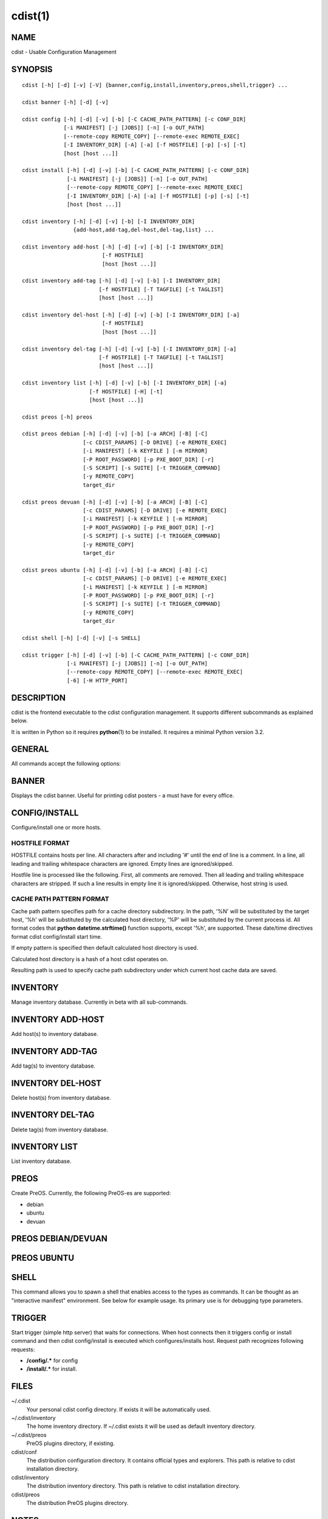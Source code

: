 cdist(1)
========

NAME
----
cdist - Usable Configuration Management


SYNOPSIS
--------

::

    cdist [-h] [-d] [-v] [-V] {banner,config,install,inventory,preos,shell,trigger} ...

    cdist banner [-h] [-d] [-v]

    cdist config [-h] [-d] [-v] [-b] [-C CACHE_PATH_PATTERN] [-c CONF_DIR]
                 [-i MANIFEST] [-j [JOBS]] [-n] [-o OUT_PATH]
                 [--remote-copy REMOTE_COPY] [--remote-exec REMOTE_EXEC]
                 [-I INVENTORY_DIR] [-A] [-a] [-f HOSTFILE] [-p] [-s] [-t]
                 [host [host ...]] 

    cdist install [-h] [-d] [-v] [-b] [-C CACHE_PATH_PATTERN] [-c CONF_DIR]
                  [-i MANIFEST] [-j [JOBS]] [-n] [-o OUT_PATH]
                  [--remote-copy REMOTE_COPY] [--remote-exec REMOTE_EXEC]
                  [-I INVENTORY_DIR] [-A] [-a] [-f HOSTFILE] [-p] [-s] [-t]
                  [host [host ...]] 

    cdist inventory [-h] [-d] [-v] [-b] [-I INVENTORY_DIR]
                    {add-host,add-tag,del-host,del-tag,list} ...

    cdist inventory add-host [-h] [-d] [-v] [-b] [-I INVENTORY_DIR]
                             [-f HOSTFILE]
                             [host [host ...]]

    cdist inventory add-tag [-h] [-d] [-v] [-b] [-I INVENTORY_DIR]
                            [-f HOSTFILE] [-T TAGFILE] [-t TAGLIST]
                            [host [host ...]]

    cdist inventory del-host [-h] [-d] [-v] [-b] [-I INVENTORY_DIR] [-a]
                             [-f HOSTFILE]
                             [host [host ...]]

    cdist inventory del-tag [-h] [-d] [-v] [-b] [-I INVENTORY_DIR] [-a]
                            [-f HOSTFILE] [-T TAGFILE] [-t TAGLIST]
                            [host [host ...]]

    cdist inventory list [-h] [-d] [-v] [-b] [-I INVENTORY_DIR] [-a]
                         [-f HOSTFILE] [-H] [-t]
                         [host [host ...]]

    cdist preos [-h] preos

    cdist preos debian [-h] [-d] [-v] [-b] [-a ARCH] [-B] [-C]
                       [-c CDIST_PARAMS] [-D DRIVE] [-e REMOTE_EXEC]
                       [-i MANIFEST] [-k KEYFILE ] [-m MIRROR]
                       [-P ROOT_PASSWORD] [-p PXE_BOOT_DIR] [-r]
                       [-S SCRIPT] [-s SUITE] [-t TRIGGER_COMMAND]
                       [-y REMOTE_COPY]
                       target_dir

    cdist preos devuan [-h] [-d] [-v] [-b] [-a ARCH] [-B] [-C]
                       [-c CDIST_PARAMS] [-D DRIVE] [-e REMOTE_EXEC]
                       [-i MANIFEST] [-k KEYFILE ] [-m MIRROR]
                       [-P ROOT_PASSWORD] [-p PXE_BOOT_DIR] [-r]
                       [-S SCRIPT] [-s SUITE] [-t TRIGGER_COMMAND]
                       [-y REMOTE_COPY]
                       target_dir

    cdist preos ubuntu [-h] [-d] [-v] [-b] [-a ARCH] [-B] [-C]
                       [-c CDIST_PARAMS] [-D DRIVE] [-e REMOTE_EXEC]
                       [-i MANIFEST] [-k KEYFILE ] [-m MIRROR]
                       [-P ROOT_PASSWORD] [-p PXE_BOOT_DIR] [-r]
                       [-S SCRIPT] [-s SUITE] [-t TRIGGER_COMMAND]
                       [-y REMOTE_COPY]
                       target_dir

    cdist shell [-h] [-d] [-v] [-s SHELL]

    cdist trigger [-h] [-d] [-v] [-b] [-C CACHE_PATH_PATTERN] [-c CONF_DIR]
                  [-i MANIFEST] [-j [JOBS]] [-n] [-o OUT_PATH]
                  [--remote-copy REMOTE_COPY] [--remote-exec REMOTE_EXEC]
                  [-6] [-H HTTP_PORT]


DESCRIPTION
-----------
cdist is the frontend executable to the cdist configuration management.
It supports different subcommands as explained below.

It is written in Python so it requires :strong:`python`\ (1) to be installed.
It requires a minimal Python version 3.2.

GENERAL
-------
All commands accept the following options:

.. option:: -h, --help

    Show the help screen

.. option:: -d, --debug

    Set log level to debug (deprecated, use -vvv instead)

.. option:: -v, --verbose

    Increase the verbosity level. Every instance of -v increments the verbosity
    level by one. Its default value is 0. There are 4 levels of verbosity. The
    order of levels from the lowest to the highest are: ERROR (0), WARNING (1),
    INFO (2) and DEBUG (3 or higher).

.. option:: -V, --version

   Show version and exit


BANNER
------
Displays the cdist banner. Useful for printing
cdist posters - a must have for every office.


CONFIG/INSTALL
--------------
Configure/install one or more hosts.

.. option:: -A, --all-tagged

    use all hosts present in tags db

.. option:: -a, --all

    list hosts that have all specified tags, if -t/--tag
    is specified

.. option:: -b, --beta

    Enable beta functionalities.

    Can also be enabled using CDIST_BETA env var.

.. option:: -C CACHE_PATH_PATTERN, --cache-path-pattern CACHE_PATH_PATTERN

    Sepcify custom cache path pattern. It can also be set by
    CDIST_CACHE_PATH_PATTERN environment variable. If it is not set then
    default hostdir is used. For more info on format see
    :strong:`CACHE PATH PATTERN FORMAT` below.

.. option:: -c CONF_DIR, --conf-dir CONF_DIR

    Add a configuration directory. Can be specified multiple times.
    If configuration directories contain conflicting types, explorers or
    manifests, then the last one found is used. Additionally this can also
    be configured by setting the CDIST_PATH environment variable to a colon
    delimited list of config directories. Directories given with the
    --conf-dir argument have higher precedence over those set through the
    environment variable.

.. option:: -f HOSTFILE, --file HOSTFILE

    Read additional hosts to operate on from specified file
    or from stdin if '-' (each host on separate line).
    If no host or host file is specified then, by default,
    read hosts from stdin. For the file format see
    :strong:`HOSTFILE FORMAT` below.

.. option:: -I INVENTORY_DIR, --inventory INVENTORY_DIR

    Use specified custom inventory directory. Inventory
    directory is set up by the following rules: if this
    argument is set then specified directory is used, if
    CDIST_INVENTORY_DIR env var is set then its value is
    used, if HOME env var is set then ~/.cdit/inventory is
    used, otherwise distribution inventory directory is
    used.

.. option:: -i MANIFEST, --initial-manifest MANIFEST

    Path to a cdist manifest or - to read from stdin

.. option:: -j [JOBS], --jobs [JOBS]

    Specify the maximum number of parallel jobs. Global
    explorers, object prepare and object run are supported
    (currently in beta).

.. option:: -n, --dry-run

    Do not execute code

.. option:: -o OUT_PATH, --out-dir OUT_PATH

    Directory to save cdist output in

.. option:: -p, --parallel

    Operate on multiple hosts in parallel

.. option:: -s, --sequential

    Operate on multiple hosts sequentially (default)

.. option:: --remote-copy REMOTE_COPY

    Command to use for remote copy (should behave like scp)

.. option:: --remote-exec REMOTE_EXEC

    Command to use for remote execution (should behave like ssh)

.. option:: -t, --tag

    host is specified by tag, not hostname/address; list
    all hosts that contain any of specified tags

HOSTFILE FORMAT
~~~~~~~~~~~~~~~
HOSTFILE contains hosts per line. 
All characters after and including '#' until the end of line is a comment.
In a line, all leading and trailing whitespace characters are ignored.
Empty lines are ignored/skipped.

Hostfile line is processed like the following. First, all comments are
removed. Then all leading and trailing whitespace characters are stripped.
If such a line results in empty line it is ignored/skipped. Otherwise,
host string is used.

CACHE PATH PATTERN FORMAT
~~~~~~~~~~~~~~~~~~~~~~~~~
Cache path pattern specifies path for a cache directory subdirectory.
In the path, '%N' will be substituted by the target host, '%h' will
be substituted by the calculated host directory, '%P' will be substituted
by the current process id. All format codes that
:strong:`python` :strong:`datetime.strftime()` function supports, except
'%h', are supported. These date/time directives format cdist config/install
start time.

If empty pattern is specified then default calculated host directory
is used.

Calculated host directory is a hash of a host cdist operates on.

Resulting path is used to specify cache path subdirectory under which
current host cache data are saved.


INVENTORY
---------
Manage inventory database.
Currently in beta with all sub-commands.


INVENTORY ADD-HOST
------------------
Add host(s) to inventory database.

.. option:: host

    host(s) to add

.. option:: -b, --beta

    Enable beta functionalities. Beta functionalities
    include inventory command with all sub-commands and
    all options; config sub-command options: -j/--jobs,
    -t/--tag, -a/--all.

    Can also be enabled using CDIST_BETA env var.

.. option:: -f HOSTFILE, --file HOSTFILE

    Read additional hosts to add from specified file or
    from stdin if '-' (each host on separate line). If no
    host or host file is specified then, by default, read
    from stdin. Hostfile format is the same as config hostfile format.

.. option:: -h, --help

    show this help message and exit

.. option:: -I INVENTORY_DIR, --inventory INVENTORY_DIR

    Use specified custom inventory directory. Inventory
    directory is set up by the following rules: if this
    argument is set then specified directory is used, if
    CDIST_INVENTORY_DIR env var is set then its value is
    used, if HOME env var is set then ~/.cdist/inventory is
    used, otherwise distribution inventory directory is
    used.


INVENTORY ADD-TAG
-----------------
Add tag(s) to inventory database.

.. option:: host

    list of host(s) for which tags are added

.. option:: -b, --beta

    Enable beta functionalities. Beta functionalities
    include inventory command with all sub-commands and
    all options; config sub-command options: -j/--jobs,
    -t/--tag, -a/--all.

    Can also be enabled using CDIST_BETA env var.

.. option:: -f HOSTFILE, --file HOSTFILE

    Read additional hosts to add tags from specified file
    or from stdin if '-' (each host on separate line). If
    no host or host file is specified then, by default,
    read from stdin. If no tags/tagfile nor hosts/hostfile
    are specified then tags are read from stdin and are
    added to all hosts. Hostfile format is the same as config hostfile format.

.. option:: -I INVENTORY_DIR, --inventory INVENTORY_DIR

    Use specified custom inventory directory. Inventory
    directory is set up by the following rules: if this
    argument is set then specified directory is used, if
    CDIST_INVENTORY_DIR env var is set then its value is
    used, if HOME env var is set then ~/.cdist/inventory is
    used, otherwise distribution inventory directory is
    used.

.. option:: -T TAGFILE, --tag-file TAGFILE

    Read additional tags to add from specified file or
    from stdin if '-' (each tag on separate line). If no
    tag or tag file is specified then, by default, read
    from stdin. If no tags/tagfile nor hosts/hostfile are
    specified then tags are read from stdin and are added
    to all hosts. Tagfile format is the same as config hostfile format.

.. option:: -t TAGLIST, --taglist TAGLIST

    Tag list to be added for specified host(s), comma
    separated values


INVENTORY DEL-HOST
------------------
Delete host(s) from inventory database.

.. option:: host

    host(s) to delete

.. option:: -a, --all

    Delete all hosts

.. option:: -b, --beta

    Enable beta functionalities. Beta functionalities
    include inventory command with all sub-commands and
    all options; config sub-command options: -j/--jobs,
    -t/--tag, -a/--all.

    Can also be enabled using CDIST_BETA env var.

.. option:: -f HOSTFILE, --file HOSTFILE

    Read additional hosts to delete from specified file or
    from stdin if '-' (each host on separate line). If no
    host or host file is specified then, by default, read
    from stdin. Hostfile format is the same as config hostfile format.

.. option:: -I INVENTORY_DIR, --inventory INVENTORY_DIR

    Use specified custom inventory directory. Inventory
    directory is set up by the following rules: if this
    argument is set then specified directory is used, if
    CDIST_INVENTORY_DIR env var is set then its value is
    used, if HOME env var is set then ~/.cdist/inventory is
    used, otherwise distribution inventory directory is
    used.


INVENTORY DEL-TAG
-----------------
Delete tag(s) from inventory database.

.. option:: host

    list of host(s) for which tags are deleted

.. option:: -a, --all

    Delete all tags for specified host(s)

.. option:: -b, --beta

    Enable beta functionalities. Beta functionalities
    include inventory command with all sub-commands and
    all options; config sub-command options: -j/--jobs,
    -t/--tag, -a/--all.

    Can also be enabled using CDIST_BETA env var.

.. option:: -f HOSTFILE, --file HOSTFILE

    Read additional hosts to delete tags for from
    specified file or from stdin if '-' (each host on
    separate line). If no host or host file is specified
    then, by default, read from stdin. If no tags/tagfile
    nor hosts/hostfile are specified then tags are read
    from stdin and are deleted from all hosts. Hostfile
    format is the same as config hostfile format.

.. option:: -I INVENTORY_DIR, --inventory INVENTORY_DIR

    Use specified custom inventory directory. Inventory
    directory is set up by the following rules: if this
    argument is set then specified directory is used, if
    CDIST_INVENTORY_DIR env var is set then its value is
    used, if HOME env var is set then ~/.cdist/inventory is
    used, otherwise distribution inventory directory is
    used.

.. option:: -T TAGFILE, --tag-file TAGFILE

    Read additional tags from specified file or from stdin
    if '-' (each tag on separate line). If no tag or tag
    file is specified then, by default, read from stdin.
    If no tags/tagfile nor hosts/hostfile are specified
    then tags are read from stdin and are added to all
    hosts. Tagfile format is the same as config hostfile format.

.. option:: -t TAGLIST, --taglist TAGLIST

    Tag list to be deleted for specified host(s), comma
    separated values


INVENTORY LIST
--------------
List inventory database.

.. option::  host

    host(s) to list

.. option:: -a, --all

    list hosts that have all specified tags, if -t/--tag
    is specified

.. option:: -b, --beta

    Enable beta functionalities. Beta functionalities
    include inventory command with all sub-commands and
    all options; config sub-command options: -j/--jobs,
    -t/--tag, -a/--all.

    Can also be enabled using CDIST_BETA env var.

.. option:: -f HOSTFILE, --file HOSTFILE

    Read additional hosts to list from specified file or
    from stdin if '-' (each host on separate line). If no
    host or host file is specified then, by default, list
    all. Hostfile format is the same as config hostfile format.

.. option:: -H, --host-only

    Suppress tags listing

.. option:: -I INVENTORY_DIR, --inventory INVENTORY_DIR

    Use specified custom inventory directory. Inventory
    directory is set up by the following rules: if this
    argument is set then specified directory is used, if
    CDIST_INVENTORY_DIR env var is set then its value is
    used, if HOME env var is set then ~/.cdist/inventory is
    used, otherwise distribution inventory directory is
    used.

.. option:: -t, --tag

    host is specified by tag, not hostname/address; list
    all hosts that contain any of specified tags


PREOS
-----
Create PreOS. Currently, the following PreOS-es are supported:

* debian
* ubuntu
* devuan


PREOS DEBIAN/DEVUAN
-------------------

.. option:: target_dir

    target directory where PreOS will be bootstrapped

.. option:: -a ARCH, --arch ARCH

    target debootstrap architecture, by default 'amd64'

.. option:: -B, --bootstrap

    do bootstrap step

.. option:: -b, --beta

    Enable beta functionalities.

    Can also be enabled using CDIST_BETA env var.

.. option:: -C, --configure

    do configure step

.. option:: -c CDIST_PARAMS, --cdist-params CDIST_PARAMS

    parameters that will be passed to cdist config, by
    default '-v' is used

.. option:: -D DRIVE, --drive-boot DRIVE

   create bootable PreOS on specified drive

.. option:: -d, --debug

    Set log level to debug

.. option:: -e REMOTE_EXEC, --remote-exec REMOTE_EXEC

    remote exec that cdist config will use, by default
    internal script is used

.. option:: -h, --help

    show this help message and exit

.. option:: -i MANIFEST, --init-manifest MANIFEST

    init manifest that cdist config will use, by default
    internal init manifest is used

.. option:: -k KEYFILE, --keyfile KEYFILE

    ssh key files that will be added to cdist config;
    '``__ssh_authorized_keys root ...``' type is appended to initial manifest

.. option:: -m MIRROR, --mirror MIRROR

    use specified mirror for debootstrap

.. option:: -P ROOT_PASSWORD, --root-password ROOT_PASSWORD

    Set specified password for root, generated by default

.. option:: -p PXE_BOOT_DIR, --pxe-boot-dir PXE_BOOT_DIR

    PXE boot directory

.. option:: -r, --rm-bootstrap-dir

    remove target directory after finishing

.. option:: -S SCRIPT, --script SCRIPT

    use specified script for debootstrap

.. option:: -s SUITE, --suite SUITE

    suite used for debootstrap, by default 'stable'

.. option:: -t TRIGGER_COMMAND, --trigger-command TRIGGER_COMMAND

    trigger command that will be added to cdist config;
    '``__cdist_preos_trigger http ...``' type is appended to initial manifest

.. option:: -v, --verbose

    Set log level to info, be more verbose

.. option:: -y REMOTE_COPY, --remote-copy REMOTE_COPY

    remote copy that cdist config will use, by default
    internal script is used


PREOS UBUNTU
------------

.. option:: target_dir

    target directory where PreOS will be bootstrapped

.. option:: -a ARCH, --arch ARCH

    target debootstrap architecture, by default 'amd64'

.. option:: -B, --bootstrap

    do bootstrap step

.. option:: -b, --beta

    Enable beta functionalities.

    Can also be enabled using CDIST_BETA env var.

.. option:: -C, --configure

    do configure step

.. option:: -c CDIST_PARAMS, --cdist-params CDIST_PARAMS

    parameters that will be passed to cdist config, by
    default '-v' is used

.. option:: -D DRIVE, --drive-boot DRIVE

   create bootable PreOS on specified drive

.. option:: -d, --debug

    Set log level to debug

.. option:: -e REMOTE_EXEC, --remote-exec REMOTE_EXEC

    remote exec that cdist config will use, by default
    internal script is used

.. option:: -h, --help

    show this help message and exit

.. option:: -i MANIFEST, --init-manifest MANIFEST

    init manifest that cdist config will use, by default
    internal init manifest is used

.. option:: -k KEYFILE, --keyfile KEYFILE

    ssh key files that will be added to cdist config;
    '``__ssh_authorized_keys root ...``' type is appended to initial manifest

.. option:: -m MIRROR, --mirror MIRROR

    use specified mirror for debootstrap

.. option:: -P ROOT_PASSWORD, --root-password ROOT_PASSWORD

    Set specified password for root, generated by default

.. option:: -p PXE_BOOT_DIR, --pxe-boot-dir PXE_BOOT_DIR

    PXE boot directory

.. option:: -r, --rm-bootstrap-dir

    remove target directory after finishing

.. option:: -S SCRIPT, --script SCRIPT

    use specified script for debootstrap

.. option:: -s SUITE, --suite SUITE

    suite used for debootstrap, by default 'xenial'

.. option:: -t TRIGGER_COMMAND, --trigger-command TRIGGER_COMMAND

    trigger command that will be added to cdist config;
    '``__cdist_preos_trigger http ...``' type is appended to initial manifest

.. option:: -v, --verbose

    Set log level to info, be more verbose

.. option:: -y REMOTE_COPY, --remote-copy REMOTE_COPY

    remote copy that cdist config will use, by default
    internal script is used


SHELL
-----
This command allows you to spawn a shell that enables access
to the types as commands. It can be thought as an
"interactive manifest" environment. See below for example
usage. Its primary use is for debugging type parameters.

.. option:: -s SHELL, --shell SHELL

    Select shell to use, defaults to current shell. Used shell should
    be POSIX compatible shell.


TRIGGER
-------
Start trigger (simple http server) that waits for connections. When host
connects then it triggers config or install command and then cdist
config/install is executed which configures/installs host.
Request path recognizes following requests:

* :strong:`/config/.*` for config
* :strong:`/install/.*` for install.


.. option:: -6, --ipv6

    Listen to both IPv4 and IPv6 (instead of only IPv4)

.. option:: -b, --beta

    Enable beta functionalities.

    Can also be enabled using CDIST_BETA env var.

.. option:: -C CACHE_PATH_PATTERN, --cache-path-pattern CACHE_PATH_PATTERN

    Sepcify custom cache path pattern. It can also be set by
    CDIST_CACHE_PATH_PATTERN environment variable. If it is not set then
    default hostdir is used. For more info on format see
    :strong:`CACHE PATH PATTERN FORMAT` below.

.. option:: -c CONF_DIR, --conf-dir CONF_DIR

    Add configuration directory (can be repeated, last one wins)

.. option:: -d, --debug

    Set log level to debug

.. option:: -H HTTP_PORT, --http-port HTTP_PORT

    Create trigger listener via http on specified port

.. option:: -h, --help

    show this help message and exit

.. option:: -i MANIFEST, --initial-manifest MANIFEST

    path to a cdist manifest or '-' to read from stdin.

.. option:: -j [JOBS], --jobs [JOBS]

    Specify the maximum number of parallel jobs, currently
    only global explorers are supported

.. option:: -n, --dry-run

    do not execute code

.. option:: -o OUT_PATH, --out-dir OUT_PATH

    directory to save cdist output in

.. option:: --remote-copy REMOTE_COPY

    Command to use for remote copy (should behave like scp)

.. option:: --remote-exec REMOTE_EXEC

    Command to use for remote execution (should behave like ssh)

.. option:: -v, --verbose

    Set log level to info, be more verbose


FILES
-----
~/.cdist
    Your personal cdist config directory. If exists it will be
    automatically used.
~/.cdist/inventory
    The home inventory directory. If ~/.cdist exists it will be used as
    default inventory directory.
~/.cdist/preos
    PreOS plugins directory, if existing.
cdist/conf
    The distribution configuration directory. It contains official types and
    explorers. This path is relative to cdist installation directory.
cdist/inventory
    The distribution inventory directory.
    This path is relative to cdist installation directory.
cdist/preos
    The distribution PreOS plugins directory.

NOTES
-----
cdist detects if host is specified by IPv6 address. If so then remote_copy
command is executed with host address enclosed in square brackets 
(see :strong:`scp`\ (1)).

EXAMPLES
--------

.. code-block:: sh

    # Configure ikq05.ethz.ch with debug enabled
    % cdist config -d ikq05.ethz.ch

    # Configure hosts in parallel and use a different configuration directory
    % cdist config -c ~/p/cdist-nutzung \
        -p ikq02.ethz.ch ikq03.ethz.ch ikq04.ethz.ch

    # Use custom remote exec / copy commands
    % cdist config --remote-exec /path/to/my/remote/exec \
        --remote-copy /path/to/my/remote/copy \
        -p ikq02.ethz.ch ikq03.ethz.ch ikq04.ethz.ch

    # Configure hosts read from file loadbalancers
    % cdist config -f loadbalancers

    # Configure hosts read from file web.hosts using 16 parallel jobs
    # (beta functionality)
    % cdist config -b -j 16 -f web.hosts

    # Display banner
    cdist banner

    # Show help
    % cdist --help

    # Show Version
    % cdist --version

    # Enter a shell that has access to emulated types
    % cdist shell
    % __git
    usage: __git --source SOURCE [--state STATE] [--branch BRANCH]
                 [--group GROUP] [--owner OWNER] [--mode MODE] object_id

    # Install ikq05.ethz.ch with debug enabled
    % cdist install -d ikq05.ethz.ch

    # List inventory content
    % cdist inventory list -b

    # List inventory for specified host localhost
    % cdist inventory list -b localhost

    # List inventory for specified tag loadbalancer
    % cdist inventory list -b -t loadbalancer

    # Add hosts to inventory
    % cdist inventory add-host -b web1 web2 web3

    # Delete hosts from file old-hosts from inventory
    % cdist inventory del-host -b -f old-hosts

    # Add tags to specifed hosts
    % cdist inventory add-tag -b -t europe,croatia,web,static web1 web2

    # Add tag to all hosts in inventory
    % cdist inventory add-tag -b -t vm

    # Delete all tags from specified host
    % cdist inventory del-tag -b -a localhost

    # Delete tags read from stdin from hosts specified by file hosts
    % cdist inventory del-tag -b -T - -f hosts

    # Configure hosts from inventory with any of specified tags
    % cdist config -b -t web dynamic

    # Configure hosts from inventory with all specified tags
    % cdist config -b -t -a web dynamic

    # Configure all hosts from inventory db
    $ cdist config -b -A

    # Create default debian PreOS in debug mode with config
    # trigger command
    $ cdist preos debian /preos/preos-debian -b -d -C \
        -k ~/.ssh/id_rsa.pub -p /preos/pxe-debian \
        -t "/usr/bin/curl 192.168.111.5:3000/config/"

    # Create ubuntu PreOS with install trigger command
    $ cdist preos ubuntu /preos/preos-ubuntu -b -C \
        -k ~/.ssh/id_rsa.pub -p /preos/pxe-ubuntu \
        -t "/usr/bin/curl 192.168.111.5:3000/install/"

    # Create ubuntu PreOS on drive /dev/sdb with install trigger command
    # and set root password to 'password'.
    $ cdist preos ubuntu /mnt -b -B -C \
        -k ~/.ssh/id_rsa.pub -D /dev/sdb \
        -t "/usr/bin/curl 192.168.111.5:3000/install/" \
        -P password

    # Start trigger in verbose mode that will configure host using specified
    # init manifest
    % cdist trigger -b -v -i ~/.cdist/manifest/init-for-triggered


ENVIRONMENT
-----------
TMPDIR, TEMP, TMP
    Setup the base directory for the temporary directory.
    See http://docs.python.org/py3k/library/tempfile.html for
    more information. This is rather useful, if the standard
    directory used does not allow executables.

CDIST_PATH
    Colon delimited list of config directories.

CDIST_LOCAL_SHELL
    Selects shell for local script execution, defaults to /bin/sh.

CDIST_REMOTE_SHELL
    Selects shell for remote script execution, defaults to /bin/sh.

CDIST_OVERRIDE
    Allow overwriting type parameters.

CDIST_ORDER_DEPENDENCY
    Create dependencies based on the execution order.

CDIST_REMOTE_EXEC
    Use this command for remote execution (should behave like ssh).

CDIST_REMOTE_COPY
    Use this command for remote copy (should behave like scp).

CDIST_INVENTORY_DIR
    Use this directory as inventory directory.

CDIST_BETA
    Enable beta functionalities.

CDIST_CACHE_PATH_PATTERN
    Custom cache path pattern.

EXIT STATUS
-----------
The following exit values shall be returned:

0   Successful completion.

1   One or more host configurations failed.


AUTHORS
-------
Originally written by Nico Schottelius <nico-cdist--@--schottelius.org>
and Steven Armstrong <steven-cdist--@--armstrong.cc>.


CAVEATS
-------
When operating in parallel, either by operating in parallel for each host
(-p/--parallel) or by parallel jobs within a host (-j/--jobs), and depending
on target SSH server and its configuration you may encounter connection drops.
This is controlled with sshd :strong:`MaxStartups` configuration options.
You may also encounter session open refusal. This happens with ssh multiplexing
when you reach maximum number of open sessions permitted per network
connection. In this case ssh will disable multiplexing.
This limit is controlled with sshd :strong:`MaxSessions` configuration
options. For more details refer to :strong:`sshd_config`\ (5).

When requirements for the same object are defined in different manifests (see
example below), for example, in init manifest and in some other type manifest
and those requirements differ then dependency resolver cannot detect
dependencies right. This happens because cdist cannot prepare all objects first
and run all objects afterwards. Some object can depend on the result of type
explorer(s) and explorers are executed during object run. cdist will detect
such case and write warning message. Example for such a case:

.. code-block:: sh

    init manifest:
        __a a
        require="__e/e" __b b
        require="__f/f" __c c
        __e e
        __f f
        require="__c/c" __d d
        __g g
        __h h

    type __g manifest:
        require="__c/c __d/d" __a a

    Warning message:
        WARNING: cdisttesthost: Object __a/a already exists with requirements:
        /usr/home/darko/ungleich/cdist/cdist/test/config/fixtures/manifest/init-deps-resolver /tmp/tmp.cdist.test.ozagkg54/local/759547ff4356de6e3d9e08522b0d0807/data/conf/type/__g/manifest: set()
        /tmp/tmp.cdist.test.ozagkg54/local/759547ff4356de6e3d9e08522b0d0807/data/conf/type/__g/manifest: {'__c/c', '__d/d'}
        Dependency resolver could not handle dependencies as expected.

COPYING
-------
Copyright \(C) 2011-2017 Nico Schottelius. Free use of this software is
granted under the terms of the GNU General Public License v3 or later (GPLv3+).

